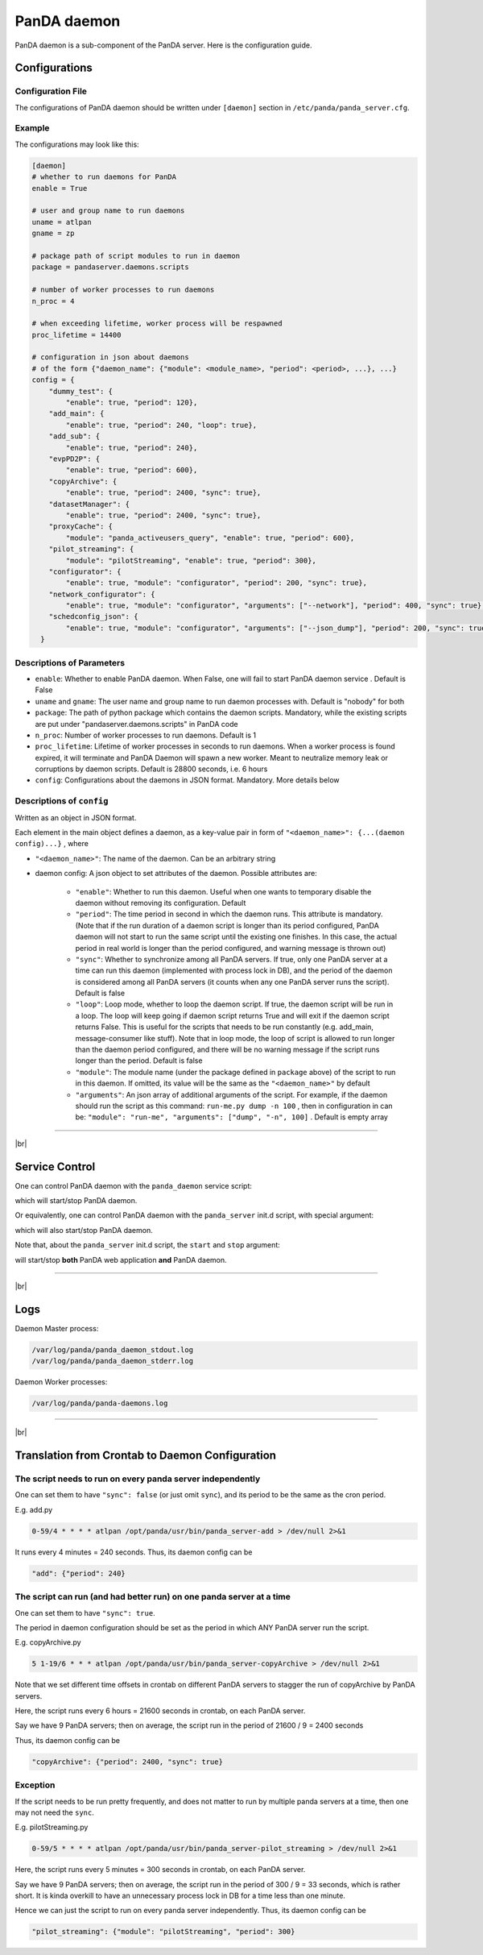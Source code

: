 =================
PanDA daemon
=================

PanDA daemon is a sub-component of the PanDA server. Here is the configuration guide.

Configurations
-----------------

Configuration File
^^^^^^^^^^^^^^^^^^^^^^

The configurations of PanDA daemon should be written under ``[daemon]`` section in
``/etc/panda/panda_server.cfg``.

Example
^^^^^^^^^^^^^^

The configurations may look like this:

.. code-block:: text

    [daemon]
    # whether to run daemons for PanDA
    enable = True

    # user and group name to run daemons
    uname = atlpan
    gname = zp

    # package path of script modules to run in daemon
    package = pandaserver.daemons.scripts

    # number of worker processes to run daemons
    n_proc = 4

    # when exceeding lifetime, worker process will be respawned
    proc_lifetime = 14400

    # configuration in json about daemons
    # of the form {"daemon_name": {"module": <module_name>, "period": <period>, ...}, ...}
    config = {
        "dummy_test": {
            "enable": true, "period": 120},
        "add_main": {
            "enable": true, "period": 240, "loop": true},
        "add_sub": {
            "enable": true, "period": 240},
        "evpPD2P": {
            "enable": true, "period": 600},
        "copyArchive": {
            "enable": true, "period": 2400, "sync": true},
        "datasetManager": {
            "enable": true, "period": 2400, "sync": true},
        "proxyCache": {
            "module": "panda_activeusers_query", "enable": true, "period": 600},
        "pilot_streaming": {
            "module": "pilotStreaming", "enable": true, "period": 300},
        "configurator": {
            "enable": true, "module": "configurator", "period": 200, "sync": true},
        "network_configurator": {
            "enable": true, "module": "configurator", "arguments": ["--network"], "period": 400, "sync": true},
        "schedconfig_json": {
            "enable": true, "module": "configurator", "arguments": ["--json_dump"], "period": 200, "sync": true}
      }


Descriptions of Parameters
^^^^^^^^^^^^^^^^^^^^^^^^^^^^

* ``enable``: Whether to enable PanDA daemon. When False, one will fail to start PanDA daemon service . Default is False
* ``uname`` and ``gname``: The user name and group name to run daemon processes with. Default is "nobody" for both
* ``package``: The path of python package which contains the daemon scripts. Mandatory, while the existing scripts are put under "pandaserver.daemons.scripts" in PanDA code
* ``n_proc``: Number of worker processes to run daemons. Default is 1
* ``proc_lifetime``: Lifetime of worker processes in seconds to run daemons. When a worker process is found expired, it will terminate and PanDA Daemon will spawn a new worker. Meant to neutralize memory leak or corruptions by daemon scripts. Default is 28800 seconds, i.e. 6 hours
* ``config``: Configurations about the daemons in JSON format. Mandatory. More details below


Descriptions of ``config``
^^^^^^^^^^^^^^^^^^^^^^^^^^^^

Written as an object in JSON format.

Each element in the main object defines a daemon, as a key-value pair in form of ``"<daemon_name>": {...(daemon config)...}`` , where

* ``"<daemon_name>"``: The name of the daemon. Can be an arbitrary string

* daemon config: A json object to set attributes of the daemon. Possible attributes are:

   * ``"enable"``: Whether to run this daemon. Useful when one wants to temporary disable the daemon without removing its configuration. Default
   * ``"period"``: The time period in second in which the daemon runs. This attribute is mandatory. (Note that if the run duration of a daemon script is longer than its period configured, PanDA daemon will not start to run the same script until the existing one finishes. In this case, the actual period in real world is longer than the period configured, and warning message is thrown out)
   * ``"sync"``: Whether to synchronize among all PanDA servers. If true, only one PanDA server at a time can run this daemon (implemented with process lock in DB), and the period of the daemon is considered among all PanDA servers (it counts when any one PanDA server runs the script). Default is false
   * ``"loop"``: Loop mode, whether to loop the daemon script. If true, the daemon script will be run in a loop. The loop will keep going if daemon script returns True and will exit if the daemon script returns False. This is useful for the scripts that needs to be run constantly (e.g. add_main, message-consumer like stuff). Note that in loop mode, the loop of script is allowed to run longer than the daemon period configured, and there will be no warning message if the script runs longer than the period. Default is false
   * ``"module"``: The module name (under the package defined in ``package`` above) of the script to run in this daemon. If omitted, its value will be the same as the ``"<daemon_name>"`` by default
   * ``"arguments"``: An json array of additional arguments of the script. For example, if the daemon should run the script as this command: ``run-me.py dump -n 100`` , then in configuration in can be: ``"module": "run-me", "arguments": ["dump", "-n", 100]`` . Default is empty array


-----------

|br|

Service Control
---------------------

One can control PanDA daemon with the ``panda_daemon`` service script:

.. prompt:: bash

  /opt/panda/etc/rc.d/init.d/panda_daemon start
  /opt/panda/etc/rc.d/init.d/panda_daemon stop

which will start/stop PanDA daemon.

Or equivalently, one can control PanDA daemon with the ``panda_server`` init.d script, with special argument:

.. prompt:: bash

  /opt/panda/etc/rc.d/init.d/panda_server start-daemon
  /opt/panda/etc/rc.d/init.d/panda_server stop-daemon

which will also start/stop PanDA daemon.


Note that, about the ``panda_server`` init.d script, the ``start`` and ``stop`` argument:

.. prompt:: bash

  /opt/panda/etc/rc.d/init.d/panda_server start
  /opt/panda/etc/rc.d/init.d/panda_server stop

will start/stop **both** PanDA web application **and** PanDA daemon.

------------

|br|

Logs
---------------

Daemon Master process:

.. code-block:: text

  /var/log/panda/panda_daemon_stdout.log
  /var/log/panda/panda_daemon_stderr.log

Daemon Worker processes:

.. code-block:: text

  /var/log/panda/panda-daemons.log

------------

|br|

Translation from Crontab to Daemon Configuration
--------------------------------------------------

The script needs to run on every panda server independently
^^^^^^^^^^^^^^^^^^^^^^^^^^^^^^^^^^^^^^^^^^^^^^^^^^^^^^^^^^^^^

One can set them to have ``"sync": false`` (or just omit ``sync``), and its period to be the same as the cron period.

E.g. add.py

.. code-block:: text

 0-59/4 * * * * atlpan /opt/panda/usr/bin/panda_server-add > /dev/null 2>&1

It runs every 4 minutes = 240 seconds. Thus, its daemon config can be

.. code-block:: text

  "add": {"period": 240}

The script can run (and had better run) on one panda server at a time
^^^^^^^^^^^^^^^^^^^^^^^^^^^^^^^^^^^^^^^^^^^^^^^^^^^^^^^^^^^^^^^^^^^^^^^

One can set them to have ``"sync": true``.

The period in daemon configuration should be set as the period in which ANY PanDA server run the script.

E.g. copyArchive.py

.. code-block:: text

  5 1-19/6 * * * atlpan /opt/panda/usr/bin/panda_server-copyArchive > /dev/null 2>&1

Note that we set different time offsets in crontab on different PanDA servers to stagger the run of
copyArchive by PanDA servers.

Here, the script runs every 6 hours = 21600 seconds in crontab, on each PanDA server.

Say we have 9 PanDA servers; then on average, the script run in the period of 21600 / 9 = 2400 seconds

Thus, its daemon config can be

.. code-block:: text

  "copyArchive": {"period": 2400, "sync": true}

Exception
^^^^^^^^^^^^^^^^

If the script needs to be run pretty frequently, and does not matter to run by multiple panda servers at a time,
then one may not need the ``sync``.


E.g. pilotStreaming.py

.. code-block:: text

  0-59/5 * * * * atlpan /opt/panda/usr/bin/panda_server-pilot_streaming > /dev/null 2>&1

Here, the script runs every 5 minutes = 300 seconds in crontab, on each PanDA server.

Say we have 9 PanDA servers; then on average, the script run in the period of 300 / 9 = 33 seconds,
which is rather short. It is kinda overkill to have an unnecessary process lock in DB for a time less
than one minute.

Hence we can just the script to run on every panda server independently. Thus, its daemon config can be

.. code-block:: text

  "pilot_streaming": {"module": "pilotStreaming", "period": 300}
